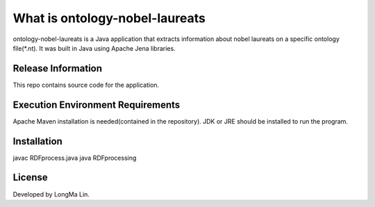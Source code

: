 ###################
What is ontology-nobel-laureats
###################

ontology-nobel-laureats is a Java application that extracts information about
nobel laureats on a specific ontology file(*.nt). It was built in Java using
Apache Jena libraries.

*******************
Release Information
*******************

This repo contains source code for the application.

*******************
Execution Environment Requirements
*******************

Apache Maven installation is needed(contained in the repository).
JDK or JRE should be installed to run the program.

************
Installation
************

javac RDFprocess.java
java RDFprocessing

*******
License
*******

Developed by LongMa Lin.
